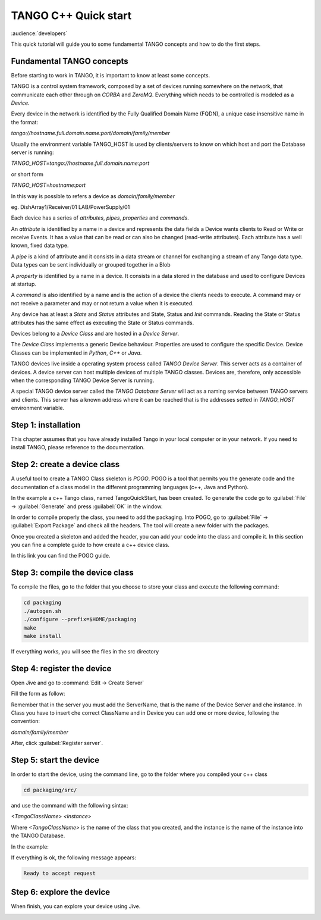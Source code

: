 .. _cpp_quick_start:

TANGO C++ Quick start
=====================

:audience:`developers`

This quick tutorial will guide you to some fundamental TANGO concepts and how to do the first steps.

Fundamental TANGO concepts
--------------------------

Before starting to work in TANGO, it is important to know at least some concepts. 

TANGO is a control system framework, composed by a set of devices running somewhere on the network, that communicate each other through on `CORBA` and `ZeroMQ`. Everything which needs to be controlled is modeled as a `Device`.

Every device in the network is identified by the Fully Qualified Domain Name (FQDN), a  unique case insensitive name in the format: 

*tango://hostname.full.domain.name:port/domain/family/member*

Usually the environment variable TANGO_HOST is used by clients/servers to know on which host and port the Database server is running: 

*TANGO_HOST=tango://hostname.full.domain.name:port*

or short form 

*TANGO_HOST=hostname:port*

In this way is possible to refers a device as `domain/family/member`

eg.
DishArray1/Receiver/01
LAB/PowerSupply/01

Each device has a series of `attributes`, `pipes`, `properties` and `commands`.

An `attribute` is identified by a name in a device and represents the data fields a Device wants clients to Read or Write or receive Events. It has a value that can be read or can also be changed (read-write attributes). Each attribute has a well known, fixed data type.

A `pipe` is a kind of attribute and it consists in a data stream or channel for exchanging a stream of any Tango data type. Data types can be sent individually or grouped together in a Blob

A `property` is identified by a name in a device. It consists in a data stored in the database and used to configure Devices at startup.

A `command` is also identified by a name and is the action of a device the clients needs to execute. A command may or not receive a parameter and may or not return a value when it is executed.

Any device has at least a `State` and `Status` attributes and State, Status and `Init` commands. Reading the State or Status attributes has the same effect as executing the State or Status commands.

Devices belong to a `Device Class` and are hosted in a `Device Server`.

The `Device Class` implements a generic Device behaviour. Properties are used to configure the specific Device. Device Classes can be implemented in `Python`, `C++` or `Java`.

TANGO devices live inside a operating system process called `TANGO Device Server`. This server acts as a container of devices. A device server can host multiple devices of multiple TANGO classes. Devices are, therefore, only accessible when the corresponding TANGO Device Server is running.

A special TANGO device server called the `TANGO Database Server` will act as a naming service between TANGO servers and clients. This server has a known address where it can be reached that is the addresses setted in `TANGO_HOST` environment variable. 

Step 1: installation
--------------------

This chapter assumes that you have already installed Tango in your local computer or in your network. If you need to install TANGO, please reference to the documentation. 

Step 2: create a device class
-----------------------------

A useful tool to create a TANGO Class skeleton is `POGO`. POGO is a tool that permits you the generate code and the documentation of a class model in the different programming languages (c++, Java and Python). 

.. image:: cpp-quick-start/imagePogo.png


In the example a c++ Tango class, named TangoQuickStart, has been created. To generate the code go to :guilabel:`File` -> :guilabel:`Generate` and press :guilabel:`OK` in the window. 

.. image:: cpp-quick-start/imageGenerate.png

In order to compile properly the class, you need to add the packaging. Into POGO, go to :guilabel:`File` -> :guilabel:`Export Package` and check all the headers. The tool will create a new folder with the packages. 

.. image:: cpp-quick-start/imagePackaging.png

Once you created a skeleton and added the header, you can add your code into the class and compile it. In this section you can fine a complete guide to how create a c++ device class. 

In this link you can find the POGO guide. 

Step 3: compile the device class
--------------------------------

To compile the files, go to the folder that you choose to store your class and execute the following command: 

.. code-block:: console

    cd packaging
    ./autogen.sh 
    ./configure --prefix=$HOME/packaging
    make
    make install

If everything works, you will see the files in the src directory

.. image:: cpp-quick-start/imageFilesFolder.png

Step 4: register the device
---------------------------

Open Jive and go to :command:`Edit -> Create Server`

.. image:: cpp-quick-start/imageCreateServer.png

Fill the form as follow: 

.. image:: cpp-quick-start/imageCreateEditServeer.png

Remember that in the server you must add the ServerName, that is the name of the Device Server and che instance. In Class you have to insert che correct ClassName and in Device you can add one or more device, following the convention: 

*domain/family/member*

After, click :guilabel:`Register server`.

Step 5: start the device
------------------------

In order to start the device, using the command line, go to the folder where you compiled your c++ class

.. code-block:: console

    cd packaging/src/

and use the command with the following sintax: 

*<TangoClassName> <instance>*

Where *<TangoClassName>* is the name of the class that you created, and the instance is the name of the instance into the TANGO Database. 

In the example: 

.. image:: cpp-quick-start/imageCommand.png

If everything is ok, the following message appears: 

.. code-block:: console

    Ready to accept request

Step 6: explore the device
--------------------------

When finish, you can explore your device using Jive.

.. image:: cpp-quick-start/imageExploreDevice.png







